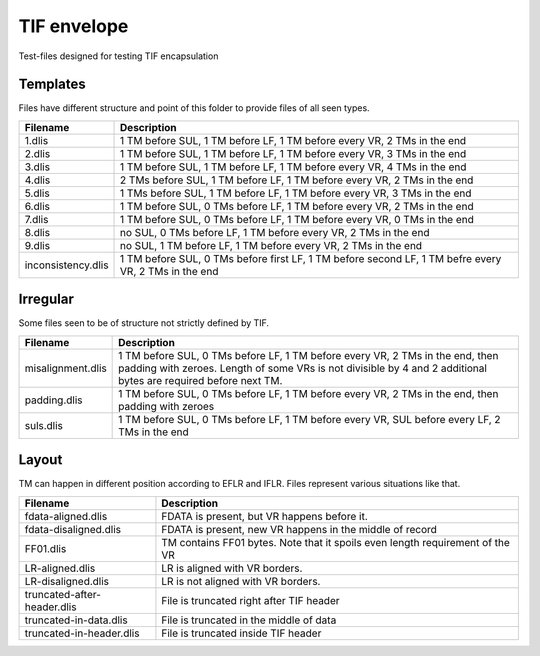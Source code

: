TIF envelope
============

Test-files designed for testing TIF encapsulation

Templates
---------

Files have different structure and point of this folder to provide files of all
seen types.

======================= ======================================================
Filename                Description
======================= ======================================================
1.dlis                  1 TM before SUL, 1 TM before LF, 1 TM before every VR,
                        2 TMs in the end

2.dlis                  1 TM before SUL, 1 TM before LF, 1 TM before every VR,
                        3 TMs in the end

3.dlis                  1 TM before SUL, 1 TM before LF, 1 TM before every VR,
                        4 TMs in the end

4.dlis                  2 TMs before SUL, 1 TM before LF, 1 TM before every VR,
                        2 TMs in the end

5.dlis                  1 TMs before SUL, 1 TM before LF, 1 TM before every VR,
                        3 TMs in the end

6.dlis                  1 TM before SUL, 0 TMs before LF, 1 TM before every VR,
                        2 TMs in the end

7.dlis                  1 TM before SUL, 0 TMs before LF, 1 TM before every VR,
                        0 TMs in the end

8.dlis                  no SUL, 0 TMs before LF, 1 TM before every VR, 2 TMs in
                        the end

9.dlis                  no SUL, 1 TM before LF, 1 TM before every VR, 2 TMs in
                        the end

inconsistency.dlis      1 TM before SUL, 0 TMs before first LF, 1 TM before
                        second LF, 1 TM befre every VR, 2 TMs in the end

======================= ======================================================

Irregular
---------

Some files seen to be of structure not strictly defined by TIF.


======================= ======================================================
Filename                Description
======================= ======================================================
misalignment.dlis       1 TM before SUL, 0 TMs before LF, 1 TM before every VR,
                        2 TMs in the end, then padding with zeroes. Length of
                        some VRs is not divisible by 4 and 2 additional bytes
                        are required before next TM.

padding.dlis            1 TM before SUL, 0 TMs before LF, 1 TM before every VR,
                        2 TMs in the end, then padding with zeroes

suls.dlis               1 TM before SUL, 0 TMs before LF, 1 TM before every VR,
                        SUL before every LF, 2 TMs in the end

======================= ======================================================

Layout
------

TM can happen in different position according to EFLR and IFLR. Files represent
various situations like that.

=========================== ==================================================
Filename                    Description
=========================== ==================================================
fdata-aligned.dlis          FDATA is present, but VR happens before it.

fdata-disaligned.dlis       FDATA is present, new VR happens in the middle of
                            record

FF01.dlis                   TM contains FF01 bytes. Note that it spoils even
                            length requirement of the VR

LR-aligned.dlis             LR is aligned with VR borders.

LR-disaligned.dlis          LR is not aligned with VR borders.

truncated-after-header.dlis File is truncated right after TIF header

truncated-in-data.dlis      File is truncated in the middle of data

truncated-in-header.dlis    File is truncated inside TIF header

=========================== ==================================================
